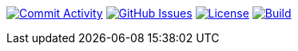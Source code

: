 
image:https://img.shields.io/github/commit-activity/m/Luftfartsverket/reqstool-demo?label=commits&style=for-the-badge["Commit Activity", link="https://github.com/Luftfartsverket/reqstool-demo/pulse"]
image:https://img.shields.io/github/issues/Luftfartsverket/reqstool-demo?style=for-the-badge&logo=github["GitHub Issues", link="https://github.com/Luftfartsverket/reqstool-demo/issues"]
image:https://img.shields.io/github/license/Luftfartsverket/reqstool-demo?style=for-the-badge&logo=opensourceinitiative["License", link="https://opensource.org/license/mit/"]
image:https://img.shields.io/github/actions/workflow/status/Luftfartsverket/reqstool-demo/build.yml?style=for-the-badge&logo=github["Build", link="https://github.com/Luftfartsverket/reqstool-demo/actions/workflows/build.yml"]
